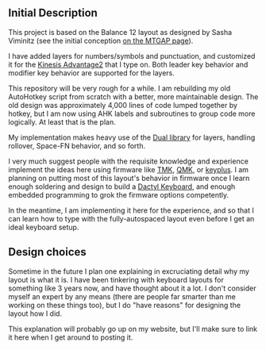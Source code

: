 ** Initial Description

This project is based on the Balance 12 layout as designed by Sasha Viminitz (see the initial conception [[https://mathematicalmulticore.wordpress.com/the-keyboard-layout-project/#comment-4976][on the MTGAP page]]).

I have added layers for numbers/symbols and punctuation, and customized it for the [[https://www.kinesis-ergo.com/shop/advantage2/][Kinesis Advantage2]] that I type on. Both leader key behavior and modifier key behavior are supported for the layers.

This repository will be very rough for a while. I am rebuilding my old AutoHotkey script from scratch with a better, more maintainable design. The old design was approximately 4,000 lines of code lumped together by hotkey, but I am now using AHK labels and subroutines to group code more logically. At least that is the plan.

My implementation makes heavy use of the [[https://github.com/lydell/dual][Dual library]] for layers, handling rollover, Space-FN behavior, and so forth.

I very much suggest people with the requisite knowledge and experience implement the ideas here using firmware like [[https://github.com/tmk/tmk_keyboard][TMK]], [[https://github.com/qmk/qmk_firmware/][QMK]], or [[https://github.com/ahtn/keyplus][keyplus]]. I am planning on putting most of this layout's behavior in firmware once I learn enough soldering and design to build a [[https://github.com/adereth/dactyl-keyboard][Dactyl Keyboard]], and enough embedded programming to grok the firmware options competently.

In the meantime, I am implementing it here for the experience, and so that I can learn how to type with the fully-autospaced layout even before I get an ideal keyboard setup.

** Design choices

Sometime in the future I plan one explaining in excruciating detail why my layout is what it is. I have been tinkering with keyboard layouts for something like 3 years now, and have thought about it a lot. I don't consider myself an expert by any means (there are people far smarter than me working on these things too), but I do "have reasons" for designing the layout how I did.

This explanation will probably go up on my website, but I'll make sure to link it here when I get around to posting it.
